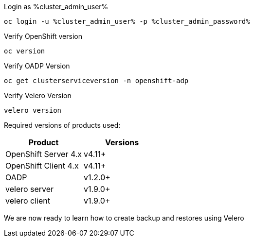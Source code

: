 :sectlinks:
:markup-in-source: verbatim,attributes,quotes
:OCP4_PASSWORD: %ocp4_password%
:CLUSTER_ADMIN_USER: %cluster_admin_user%
:CLUSTER_ADMIN_PASSWORD: %cluster_admin_password%
:APPS_URL: %apps_url%
:API_URL: %api_url%


Login as {CLUSTER_ADMIN_USER}
[source,bash,role=execute]
----
oc login -u %cluster_admin_user% -p %cluster_admin_password%
----

Verify OpenShift version
[source,bash,role=execute]
----
oc version
----

Verify OADP Version
[source,bash,role=execute]
----
oc get clusterserviceversion -n openshift-adp
----

Verify Velero Version
[source,bash,role=execute]
----
velero version
----

Required versions of products used:

[cols=",",options="header",]
|===
|Product |Versions
|OpenShift Server 4.x |v4.11+
|OpenShift Client 4.x |v4.11+
|OADP |v1.2.0+
|velero server |v1.9.0+
|velero client |v1.9.0+
|===

We are now ready to learn how to create backup and restores using Velero
